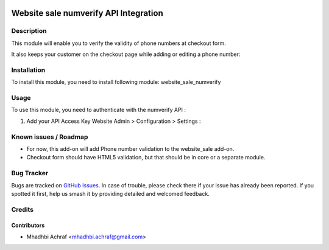 .. image:: https://img.shields.io/badge/licence-AGPL--3-blue.svg
   :target: http://www.gnu.org/licenses/agpl-3.0-standalone.html
   :alt: License: AGPL-3

======================================
Website sale numverify API Integration
======================================

Description
===========

This module will enable you to verify the validity of phone numbers at checkout form.

.. image:: /website_sale_numverify/static/description/checkout_form.png
    :width: 100%

It also keeps your customer on the checkout page while adding or editing a phone number:

.. image:: /website_sale_numverify/static/description/invalid_phone.png
    :width: 100%


Installation
============

To install this module, you need to install following module: website_sale_numverify

Usage
=====

To use this module, you need to authenticate with the numverify API :

#. Add your API Access Key Website Admin > Configuration > Settings :

.. image:: /website_sale_numverify/static/description/setting.png
    :width: 100%

Known issues / Roadmap
======================

* For now, this add-on will add Phone number validation to the website_sale add-on.
* Checkout form should have HTML5 validation, but that should be in core or a
  separate module.

Bug Tracker
===========

Bugs are tracked on `GitHub Issues
<https://github.com/AMhadhbi/addons-dev/issues>`_. In case of trouble, please
check there if your issue has already been reported. If you spotted it first,
help us smash it by providing detailed and welcomed feedback.

Credits
=======

Contributors
------------

* Mhadhbi Achraf <mhadhbi.achraf@gmail.com>

